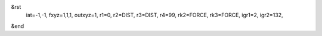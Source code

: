 &rst
    iat=-1,-1, fxyz=1,1,1, outxyz=1,
    r1=0,
    r2=DIST,
    r3=DIST,
    r4=99,
    rk2=FORCE,
    rk3=FORCE,
    igr1=2,
    igr2=132,
&end
